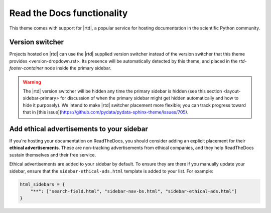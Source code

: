Read the Docs functionality
===========================

This theme comes with support for |rtd|, a popular service for hosting documentation in the scientific Python community.

Version switcher
----------------

Projects hosted on |rtd| can use the |rtd| supplied version switcher instead of the _`version switcher that this theme provides <version-dropdown.rst>`.
Its presence will be automatically detected by this theme, and placed in the `rtd-footer-container` node inside the primary sidebar.

.. warning::

    The |rtd| version switcher will be hidden any time the primary sidebar is hidden (see _`this section <layout-sidebar-primary>` for discussion of when the primary sidebar might get hidden automatically and how to hide it purposely).
    We intend to make |rtd| switcher placement more flexible; you can track progress toward that in [this issue](https://github.com/pydata/pydata-sphinx-theme/issues/705).

Add ethical advertisements to your sidebar
------------------------------------------

If you're hosting your documentation on ReadTheDocs, you should consider
adding an explicit placement for their **ethical advertisements**. These are
non-tracking advertisements from ethical companies, and they help ReadTheDocs
sustain themselves and their free service.

Ethical advertisements are added to your sidebar by default. To ensure they are
there if you manually update your sidebar, ensure that the ``sidebar-ethical-ads.html``
template is added to your list. For example:

.. code-block:: python

    html_sidebars = {
        "**": ["search-field.html", "sidebar-nav-bs.html", "sidebar-ethical-ads.html"]
    }
